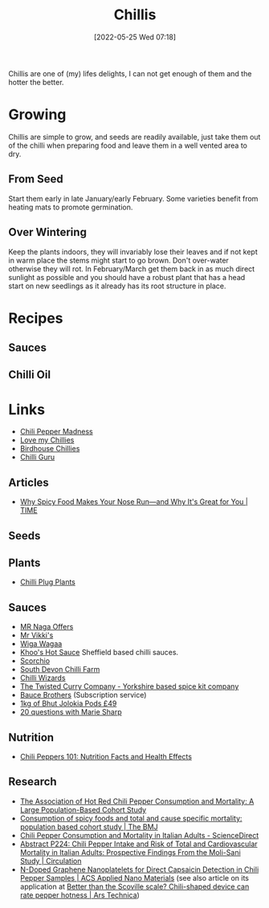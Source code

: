 :PROPERTIES:
:ID:       5a8671e1-f402-4725-9f73-f344dfd4de77
:mtime:    20240405180710 20230103103310 20220525072928
:ctime:    20220525072928
:END:
#+TITLE: Chillis
#+DATE: [2022-05-25 Wed 07:18]
#+FILETAGS: :food:chillis:

Chillis are one of (my) lifes delights, I can not get enough of them and the hotter the better.

* Growing
Chillis are simple to grow, and seeds are readily available, just take them out of the chilli when preparing food and
leave them in a well vented area to dry.

** From Seed
Start them early in late January/early February.  Some varieties benefit from heating mats to promote germination.

** Over Wintering

Keep the plants indoors, they will invariably lose their leaves and if not kept in warm place the stems might start to
go brown. Don't over-water otherwise they will rot. In February/March get them back in as much direct sunlight as
possible and you should have a robust plant that has a head start on new seedlings as it already has its root structure
in place.


* Recipes

** Sauces

** Chilli Oil




* Links

+ [[https://www.chilipeppermadness.com/][Chili Pepper Madness]]
+ [[https://www.lovemychillies.co.uk/][Love my Chillies]]
+ [[https://birdhousechillies.com/articles/][Birdhouse Chillies]]
+ [[http://www.chilliguru.uk/index.html][Chilli Guru]]


** Articles

+ [[https://time.com/5566993/why-spicy-food-makes-your-nose-run/][Why Spicy Food Makes Your Nose Run—and Why It's Great for You | TIME]]

** Seeds


** Plants

+ [[https://seaspringplants.co.uk/][Chilli Plug Plants]]

** Sauces

+ [[https://chillicult.co.uk/mr-naga-offers-near-me][MR Naga Offers]]
+ [[https://www.mrvikkis.co.uk/][Mr Vikki's]]
+ [[https://www.wigawagaa.com/][Wiga Wagaa]]
+ [[https://khooshotsauce.co.uk/][Khoo's Hot Sauce]] Sheffield based chilli sauces.
+ [[https://www.scorchio.co.uk/][Scorchio]]
+ [[https://www.southdevonchillifarm.co.uk/][South Devon Chilli Farm]]
+ [[https://www.chilliwizards.co.uk/][Chilli Wizards]]
+ [[https://www.thetwistedcurry.co.uk/][The Twisted Curry Company - Yorkshire based spice kit company]]
+ [[https://baucebrothers.com/][Bauce Brothers]] (Subscription service)
+ [[https://www.chilliwizards.co.uk/1kg-Dried-Chilli-Naga-Bhut-Jolokia-Pods---Ghost-Pepper-Chili-Highest-Quality][1kg of Bhut Jolokia Pods £49]]
+ [[http://www.belizemagazine.com/edition04/english/e04_05questions.htm][20 questions with Marie Sharp]]

** Nutrition

+ [[https://www.healthline.com/nutrition/foods/chili-peppers][Chili Peppers 101: Nutrition Facts and Health Effects]]

** Research

+ [[https://journals.plos.org/plosone/article?id=10.1371/journal.pone.0169876][The Association of Hot Red Chili Pepper Consumption and Mortality: A Large Population-Based Cohort Study]]
+ [[https://www.bmj.com/content/351/bmj.h3942][Consumption of spicy foods and total and cause specific mortality: population based cohort study | The BMJ]]
+ [[https://www.sciencedirect.com/science/article/pii/S0735109719382063][Chili Pepper Consumption and Mortality in Italian Adults - ScienceDirect]]
+ [[https://www.ahajournals.org/doi/abs/10.1161/circ.139.suppl_1.P224][Abstract P224: Chili Pepper Intake and Risk of Total and Cardiovascular Mortality in Italian Adults: Prospective Findings From the Moli-Sani Study | Circulation]]
+ [[https://pubs.acs.org/doi/10.1021/acsanm.0c02079][N-Doped Graphene Nanoplatelets for Direct Capsaicin Detection in Chili Pepper Samples | ACS Applied Nano Materials]] (see also article on its application at [[https://arstechnica.com/science/2020/10/just-how-hot-is-that-pepper-new-chili-shaped-portable-device-could-tell-you/][Better than the Scoville scale? Chili-shaped device can rate pepper hotness | Ars Technica]])
